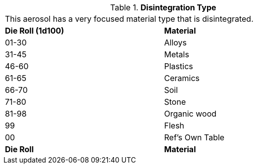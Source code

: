 // Table 45.8 Disintegration Type
.*Disintegration Type*
[width="75%",cols="2*^",frame="all", stripes="even"]
|===
2+<|This aerosol has a very focused material type that is disintegrated. 
s|Die Roll (1d100)
s|Material

|01-30
|Alloys

|31-45
|Metals

|46-60
|Plastics

|61-65
|Ceramics

|66-70
|Soil

|71-80
|Stone

|81-98
|Organic wood

|99
|Flesh


|00
|Ref's Own Table

s|Die Roll
s|Material

|===
